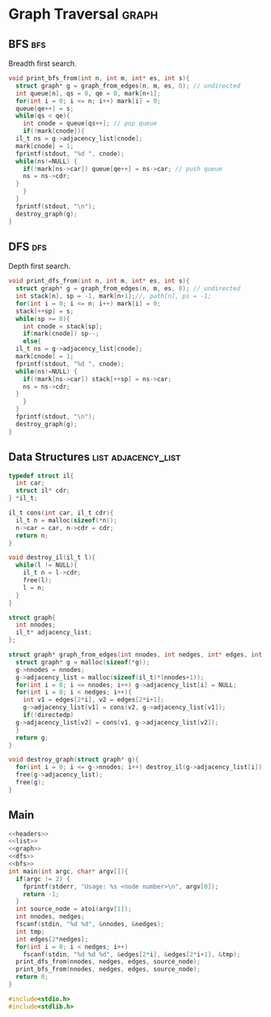 * Graph Traversal                                                     :graph:
** BFS                                                                  :bfs:
Breadth first search.
#+name: bfs
#+begin_src c
  void print_bfs_from(int n, int m, int* es, int s){
    struct graph* g = graph_from_edges(n, m, es, 0); // undirected
    int queue[n], qs = 0, qe = 0, mark[n+1];
    for(int i = 0; i <= n; i++) mark[i] = 0;
    queue[qe++] = s;
    while(qs < qe){
      int cnode = queue[qs++]; // pop queue
      if(!mark[cnode]){
	il_t ns = g->adjacency_list[cnode];
	mark[cnode] = 1;
	fprintf(stdout, "%d ", cnode);
	while(ns!=NULL) {
	  if(!mark[ns->car]) queue[qe++] = ns->car; // push queue
	  ns = ns->cdr;
	}
      }
    }
    fprintf(stdout, "\n");
    destroy_graph(g);
  }

#+end_src
** DFS                                                                  :dfs:
Depth first search.
#+name: dfs
#+begin_src c
  void print_dfs_from(int n, int m, int* es, int s){
    struct graph* g = graph_from_edges(n, m, es, 0); // undirected
    int stack[n], sp = -1, mark[n+1];//, path[n], pi = -1;
    for(int i = 0; i <= n; i++) mark[i] = 0;
    stack[++sp] = s;
    while(sp >= 0){
      int cnode = stack[sp];
      if(mark[cnode]) sp--;
      else{
	il_t ns = g->adjacency_list[cnode];
	mark[cnode] = 1;
	fprintf(stdout, "%d ", cnode);
	while(ns!=NULL) {
	  if(!mark[ns->car]) stack[++sp] = ns->car;
	  ns = ns->cdr;
	}
      }
    }
    fprintf(stdout, "\n");
    destroy_graph(g);
  }
#+end_src

** Data Structures                                      :list:adjacency_list:
#+name: list
#+begin_src c
  typedef struct il{
    int car;
    struct il* cdr;
  } *il_t;

  il_t cons(int car, il_t cdr){
    il_t n = malloc(sizeof(*n));
    n->car = car, n->cdr = cdr;
    return n;
  }

  void destroy_il(il_t l){
    while(l != NULL){
      il_t n = l->cdr;
      free(l);
      l = n;
    }
  }

#+end_src

#+name: graph
#+begin_src c
  struct graph{
    int nnodes;
    il_t* adjacency_list;
  };

  struct graph* graph_from_edges(int nnodes, int nedges, int* edges, int directedp){
    struct graph* g = malloc(sizeof(*g));
    g->nnodes = nnodes;
    g->adjacency_list = malloc(sizeof(il_t)*(nnodes+1));
    for(int i = 0; i <= nnodes; i++) g->adjacency_list[i] = NULL;
    for(int i = 0; i < nedges; i++){
      int v1 = edges[2*i], v2 = edges[2*i+1];
      g->adjacency_list[v1] = cons(v2, g->adjacency_list[v1]);
      if(!directedp)
	g->adjacency_list[v2] = cons(v1, g->adjacency_list[v2]);
    }
    return g;
  }

  void destroy_graph(struct graph* g){
    for(int i = 0; i <= g->nnodes; i++) destroy_il(g->adjacency_list[i]);
    free(g->adjacency_list);
    free(g);
  }
#+end_src

** Main
#+begin_src c :noweb yes :tangle graph-traversal.c
  <<headers>>
  <<list>>
  <<graph>>
  <<dfs>>
  <<bfs>>
  int main(int argc, char* argv[]){
    if(argc != 2) {
      fprintf(stderr, "Usage: %s <node number>\n", argv[0]);
      return -1;
    }
    int source_node = atoi(argv[1]);
    int nnodes, nedges;
    fscanf(stdin, "%d %d", &nnodes, &nedges);
    int tmp;
    int edges[2*nedges];
    for(int i = 0; i < nedges; i++)
      fscanf(stdin, "%d %d %d", &edges[2*i], &edges[2*i+1], &tmp);
    print_dfs_from(nnodes, nedges, edges, source_node);
    print_bfs_from(nnodes, nedges, edges, source_node);
    return 0;
  }

#+end_src

#+name: headers
#+begin_src c
  #include<stdio.h>
  #include<stdlib.h>
#+end_src
